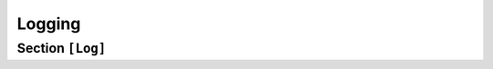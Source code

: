 .. Copyright (c) 2025-Present MatrixEditor
..
.. Permission is hereby granted, free of charge, to any person obtaining a copy
.. of this software and associated documentation files (the "Software"), to deal
.. in the Software without restriction, including without limitation the rights
.. to use, copy, modify, merge, publish, distribute, sublicense, and/or sell
.. copies of the Software, and to permit persons to whom the Software is
.. furnished to do so, subject to the following conditions:
..
.. The above copyright notice and this permission notice shall be included in all
.. copies or substantial portions of the Software.
..
.. THE SOFTWARE IS PROVIDED "AS IS", WITHOUT WARRANTY OF ANY KIND, EXPRESS OR
.. IMPLIED, INCLUDING BUT NOT LIMITED TO THE WARRANTIES OF MERCHANTABILITY,
.. FITNESS FOR A PARTICULAR PURPOSE AND NONINFRINGEMENT. IN NO EVENT SHALL THE
.. AUTHORS OR COPYRIGHT HOLDERS BE LIABLE FOR ANY CLAIM, DAMAGES OR OTHER
.. LIABILITY, WHETHER IN AN ACTION OF CONTRACT, TORT OR OTHERWISE, ARISING FROM,
.. OUT OF OR IN CONNECTION WITH THE SOFTWARE OR THE USE OR OTHER DEALINGS IN THE
.. SOFTWARE.
.. _config_logging:


Logging
=======

Section ``[Log]``
-----------------

.. py:currentmodule:: Log

.. py:attribute:: Enable
    :type: bool
    :value: true

    *Maps to* :attr:`logger.LoggingConfig.log_enabled`

    Enables writing logs to a file. The logfile name is automatically generated using the
    format ``log_%Y-%m-%d-%H-%M-%S.log`` and cannot be customized. This setting does **not**
    affect terminal output.

.. py:attribute:: LogDir
    :type: str
    :value: "logs"

    *Maps to* :attr:`logger.LoggingConfig.log_dir`

    Specifies the subdirectory (relative to :attr:`Dementor.Workspace`) where log files
    will be stored. Absolute paths are currently not supported.

.. py:attribute:: DebugLoggers
    :type: list[str]

    *Maps to* :attr:`logger.LoggingConfig.log_debug_loggers`

    Defines a list of additional loggers to enable when the ``--debug`` flag is used
    on the command line. These loggers produce more verbose output useful for troubleshooting.




